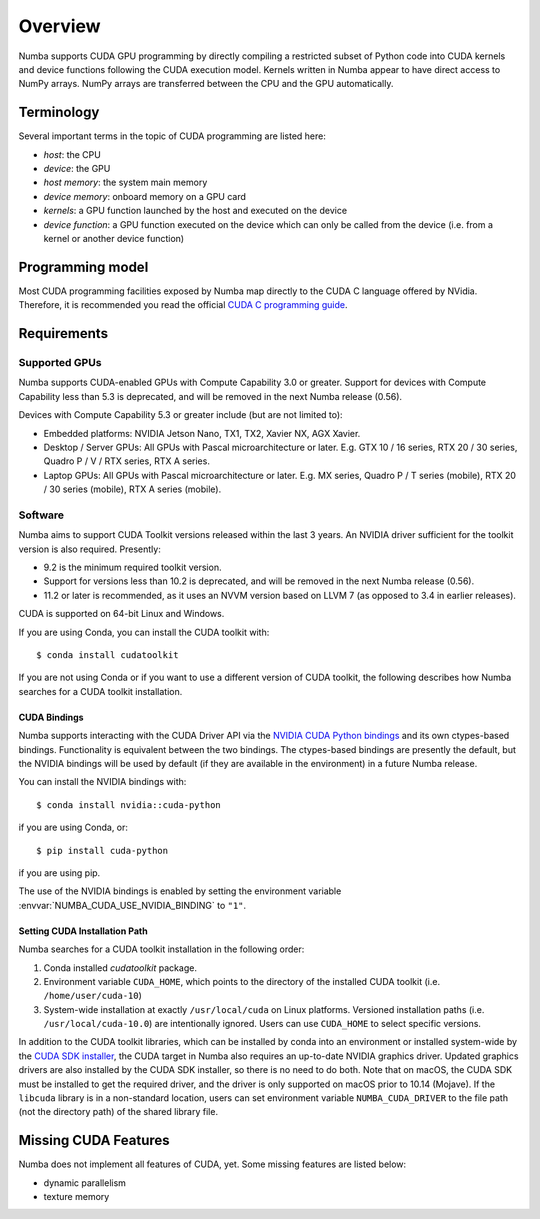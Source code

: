 ========
Overview
========

Numba supports CUDA GPU programming by directly compiling a restricted subset
of Python code into CUDA kernels and device functions following the CUDA
execution model.  Kernels written in Numba appear to have direct access
to NumPy arrays.  NumPy arrays are transferred between the CPU and the
GPU automatically.


Terminology
===========

Several important terms in the topic of CUDA programming are listed here:

- *host*: the CPU
- *device*: the GPU
- *host memory*: the system main memory
- *device memory*: onboard memory on a GPU card
- *kernels*: a GPU function launched by the host and executed on the device
- *device function*: a GPU function executed on the device which can only be
  called from the device (i.e. from a kernel or another device function)


Programming model
=================

Most CUDA programming facilities exposed by Numba map directly to the CUDA
C language offered by NVidia.  Therefore, it is recommended you read the
official `CUDA C programming guide <http://docs.nvidia.com/cuda/cuda-c-programming-guide>`_.


Requirements
============

Supported GPUs
--------------

Numba supports CUDA-enabled GPUs with Compute Capability 3.0 or greater.
Support for devices with Compute Capability less than 5.3 is deprecated, and
will be removed in the next Numba release (0.56).

Devices with Compute Capability 5.3 or greater include (but are not limited to):

- Embedded platforms: NVIDIA Jetson Nano, TX1, TX2, Xavier NX, AGX Xavier.
- Desktop / Server GPUs: All GPUs with Pascal microarchitecture or later. E.g.
  GTX 10 / 16 series, RTX 20 / 30 series, Quadro P / V / RTX series, RTX A series.
- Laptop GPUs: All GPUs with Pascal microarchitecture or later. E.g. MX series,
  Quadro P / T series (mobile), RTX 20 / 30 series (mobile), RTX A series (mobile).

Software
--------

Numba aims to support CUDA Toolkit versions released within the last 3 years.
An NVIDIA driver sufficient for the toolkit version is also required.
Presently:

* 9.2 is the minimum required toolkit version.
* Support for versions less than 10.2 is deprecated, and will be removed in the
  next Numba release (0.56).
* 11.2 or later is recommended, as it uses an NVVM version based on LLVM 7 (as
  opposed to 3.4 in earlier releases).

CUDA is supported on 64-bit Linux and Windows.

If you are using Conda, you can install the CUDA toolkit with::

   $ conda install cudatoolkit

If you are not using Conda or if you want to use a different version of CUDA
toolkit, the following describes how Numba searches for a CUDA toolkit
installation.

.. _cuda-bindings:

CUDA Bindings
~~~~~~~~~~~~~

Numba supports interacting with the CUDA Driver API via the `NVIDIA CUDA Python
bindings <https://nvidia.github.io/cuda-python/>`_ and its own ctypes-based
bindings. Functionality is equivalent between the two bindings. The
ctypes-based bindings are presently the default, but the NVIDIA bindings will
be used by default (if they are available in the environment) in a future Numba
release.

You can install the NVIDIA bindings with::

   $ conda install nvidia::cuda-python

if you are using Conda, or::

   $ pip install cuda-python

if you are using pip.

The use of the NVIDIA bindings is enabled by setting the environment variable
:envvar:`NUMBA_CUDA_USE_NVIDIA_BINDING` to ``"1"``.

.. _cudatoolkit-lookup:

Setting CUDA Installation Path
~~~~~~~~~~~~~~~~~~~~~~~~~~~~~~

Numba searches for a CUDA toolkit installation in the following order:

1. Conda installed `cudatoolkit` package.
2. Environment variable ``CUDA_HOME``, which points to the directory of the
   installed CUDA toolkit (i.e. ``/home/user/cuda-10``)
3. System-wide installation at exactly ``/usr/local/cuda`` on Linux platforms.
   Versioned installation paths (i.e. ``/usr/local/cuda-10.0``) are intentionally
   ignored.  Users can use ``CUDA_HOME`` to select specific versions.

In addition to the CUDA toolkit libraries, which can be installed by conda into
an environment or installed system-wide by the `CUDA SDK installer
<(https://developer.nvidia.com/cuda-downloads)>`_, the CUDA target in Numba
also requires an up-to-date NVIDIA graphics driver.  Updated graphics drivers
are also installed by the CUDA SDK installer, so there is no need to do both.
Note that on macOS, the CUDA SDK must be installed to get the required driver,
and the driver is only supported on macOS prior to 10.14 (Mojave).  If the
``libcuda`` library is in a non-standard location, users can set environment
variable ``NUMBA_CUDA_DRIVER`` to the file path (not the directory path) of the
shared library file.


Missing CUDA Features
=====================

Numba does not implement all features of CUDA, yet.  Some missing features
are listed below:

* dynamic parallelism
* texture memory
